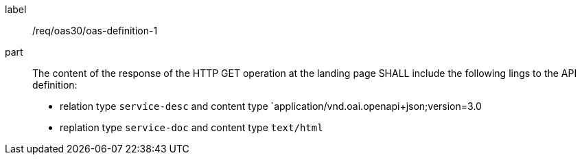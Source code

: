 [[req_oas30_oas-definition-1]]
[requirement]
====
[%metadata]
label:: /req/oas30/oas-definition-1
part:: The content of the response of the HTTP GET operation at the landing page
SHALL include the following lings to the API definition:

* relation type `service-desc` and content type `application/vnd.oai.openapi+json;version=3.0
* replation type `service-doc` and content type `text/html`
====
